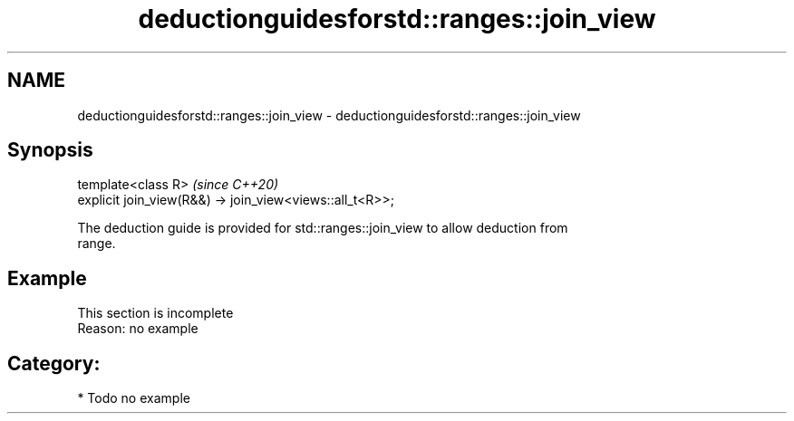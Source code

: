 .TH deductionguidesforstd::ranges::join_view 3 "2024.06.10" "http://cppreference.com" "C++ Standard Libary"
.SH NAME
deductionguidesforstd::ranges::join_view \- deductionguidesforstd::ranges::join_view

.SH Synopsis
   template<class R>                                       \fI(since C++20)\fP
   explicit join_view(R&&) -> join_view<views::all_t<R>>;

   The deduction guide is provided for std::ranges::join_view to allow deduction from
   range.

.SH Example

    This section is incomplete
    Reason: no example

.SH Category:
     * Todo no example
